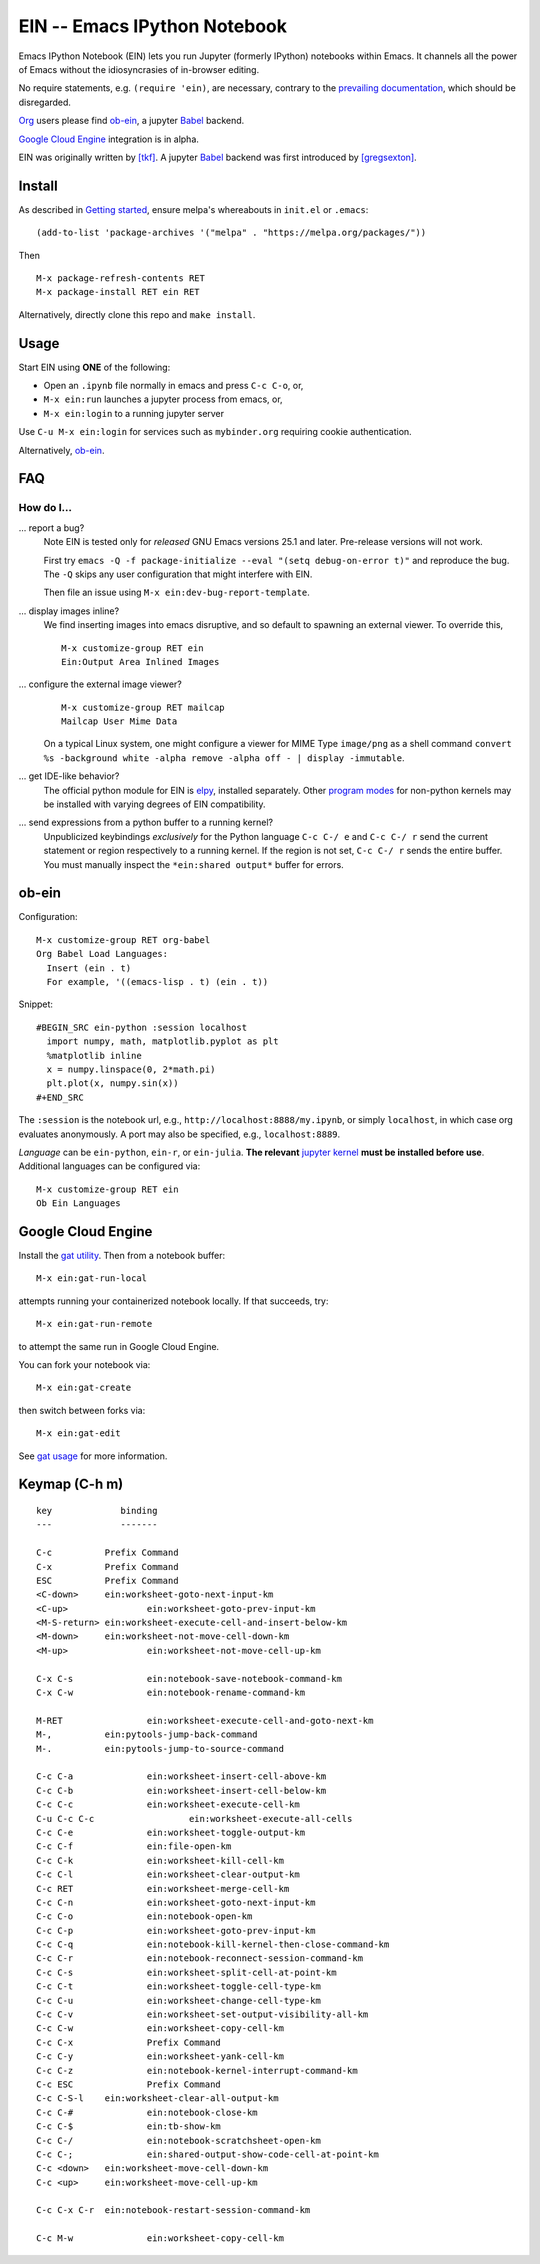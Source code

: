 ==========================================================
 EIN -- Emacs IPython Notebook |build-status| |melpa-dev|
==========================================================

Emacs IPython Notebook (EIN) lets you run Jupyter (formerly IPython)
notebooks within Emacs.  It channels all the power of Emacs without the
idiosyncrasies of in-browser editing.

No require statements, e.g. ``(require 'ein)``, are necessary, contrary to the
`prevailing documentation`_, which should be disregarded.

Org_ users please find ob-ein_, a jupyter Babel_ backend.

`Google Cloud Engine`_ integration is in alpha.

EIN was originally written by `[tkf]`_.  A jupyter Babel_ backend was first
introduced by `[gregsexton]`_.

.. |build-status|
   image:: https://github.com/millejoh/emacs-ipython-notebook/workflows/CI/badge.svg
   :target: https://github.com/millejoh/emacs-ipython-notebook/actions
   :alt: Build Status
.. |melpa-dev|
   image:: http://melpa.milkbox.net/packages/ein-badge.svg
   :target: http://melpa.milkbox.net/#/ein
   :alt: MELPA development version
.. |melpa-stable|
   image:: http://melpa-stable.milkbox.net/packages/ein-badge.svg
   :target: http://melpa-stable.milkbox.net/#/ein
   :alt: MELPA stable version
.. _Jupyter: http://jupyter.org
.. _Babel: https://orgmode.org/worg/org-contrib/babel/intro.html
.. _Org: https://orgmode.org
.. _[tkf]: http://tkf.github.io
.. _[gregsexton]: https://github.com/gregsexton/ob-ipython

Install
=======
As described in `Getting started`_, ensure melpa's whereabouts in ``init.el`` or ``.emacs``::

   (add-to-list 'package-archives '("melpa" . "https://melpa.org/packages/"))

Then

::

   M-x package-refresh-contents RET
   M-x package-install RET ein RET

Alternatively, directly clone this repo and ``make install``.

Usage
=====
Start EIN using **ONE** of the following:

- Open an ``.ipynb`` file normally in emacs and press ``C-c C-o``, or,
- ``M-x ein:run`` launches a jupyter process from emacs, or,
- ``M-x ein:login`` to a running jupyter server

Use ``C-u M-x ein:login`` for services such as ``mybinder.org`` requiring cookie authentication.

Alternatively, ob-ein_.

.. _Cask: https://cask.readthedocs.io/en/latest/guide/installation.html
.. _Getting started: http://melpa.org/#/getting-started

FAQ
===

How do I...
-----------

... report a bug?
   Note EIN is tested only for *released* GNU Emacs versions
   25.1
   and later.  Pre-release versions will not work.

   First try ``emacs -Q -f package-initialize --eval "(setq debug-on-error t)"`` and reproduce the bug.  The ``-Q`` skips any user configuration that might interfere with EIN.

   Then file an issue using ``M-x ein:dev-bug-report-template``.

... display images inline?
   We find inserting images into emacs disruptive, and so default to spawning an external viewer.  To override this,
   ::

      M-x customize-group RET ein
      Ein:Output Area Inlined Images

... configure the external image viewer?
   ::

      M-x customize-group RET mailcap
      Mailcap User Mime Data

   On a typical Linux system, one might configure a viewer for MIME Type ``image/png`` as a shell command ``convert %s -background white -alpha remove -alpha off - | display -immutable``.

... get IDE-like behavior?
   The official python module for EIN is elpy_, installed separately.  Other `program modes`_ for non-python kernels may be installed with varying degrees of EIN compatibility.

... send expressions from a python buffer to a running kernel?
   Unpublicized keybindings *exclusively* for the Python language ``C-c C-/ e`` and ``C-c C-/ r`` send the current statement or region respectively to a running kernel.  If the region is not set, ``C-c C-/ r`` sends the entire buffer.  You must manually inspect the ``*ein:shared output*`` buffer for errors.

.. _prevailing documentation: http://millejoh.github.io/emacs-ipython-notebook
.. _spacemacs layer: https://github.com/syl20bnr/spacemacs/tree/master/layers/%2Blang/ipython-notebook
.. _company-mode: https://github.com/company-mode/company-mode
.. _jupyterhub: https://github.com/jupyterhub/jupyterhub
.. _elpy: https://melpa.org/#/elpy
.. _program modes: https://www.gnu.org/software/emacs/manual/html_node/emacs/Program-Modes.html
.. _undo boundaries: https://www.gnu.org/software/emacs/manual/html_node/elisp/Undo.html

ob-ein
======
Configuration:

::

   M-x customize-group RET org-babel
   Org Babel Load Languages:
     Insert (ein . t)
     For example, '((emacs-lisp . t) (ein . t))

Snippet:

::

   #BEGIN_SRC ein-python :session localhost
     import numpy, math, matplotlib.pyplot as plt
     %matplotlib inline
     x = numpy.linspace(0, 2*math.pi)
     plt.plot(x, numpy.sin(x))
   #+END_SRC

The ``:session`` is the notebook url, e.g., ``http://localhost:8888/my.ipynb``, or simply ``localhost``, in which case org evaluates anonymously.  A port may also be specified, e.g., ``localhost:8889``.

*Language* can be ``ein-python``, ``ein-r``, or ``ein-julia``.  **The relevant** `jupyter kernel`_ **must be installed before use**.  Additional languages can be configured via::

   M-x customize-group RET ein
   Ob Ein Languages

.. _polymode: https://github.com/polymode/polymode
.. _ob-ipython: https://github.com/gregsexton/ob-ipython
.. _scimax: https://github.com/jkitchin/scimax
.. _jupyter kernel: https://github.com/jupyter/jupyter/wiki/Jupyter-kernels

Google Cloud Engine
===================
Install the `gat utility`_.  Then from a notebook buffer::

   M-x ein:gat-run-local

attempts running your containerized notebook locally.  If that succeeds, try::

   M-x ein:gat-run-remote

to attempt the same run in Google Cloud Engine.

You can fork your notebook via::

   M-x ein:gat-create

then switch between forks via::

   M-x ein:gat-edit

See `gat usage`_ for more information.

.. _gat utility: https://dickmaogat.readthedocs.io/en/latest/install.html
.. _gat usage: https://dickmaogat.readthedocs.io/en/latest/usage.html

Keymap (C-h m)
==============

::

   key             binding
   ---             -------
   
   C-c		Prefix Command
   C-x		Prefix Command
   ESC		Prefix Command
   <C-down>	ein:worksheet-goto-next-input-km
   <C-up>		ein:worksheet-goto-prev-input-km
   <M-S-return>	ein:worksheet-execute-cell-and-insert-below-km
   <M-down>	ein:worksheet-not-move-cell-down-km
   <M-up>		ein:worksheet-not-move-cell-up-km
   
   C-x C-s		ein:notebook-save-notebook-command-km
   C-x C-w		ein:notebook-rename-command-km
   
   M-RET		ein:worksheet-execute-cell-and-goto-next-km
   M-,		ein:pytools-jump-back-command
   M-.		ein:pytools-jump-to-source-command
   
   C-c C-a		ein:worksheet-insert-cell-above-km
   C-c C-b		ein:worksheet-insert-cell-below-km
   C-c C-c		ein:worksheet-execute-cell-km
   C-u C-c C-c    		ein:worksheet-execute-all-cells
   C-c C-e		ein:worksheet-toggle-output-km
   C-c C-f		ein:file-open-km
   C-c C-k		ein:worksheet-kill-cell-km
   C-c C-l		ein:worksheet-clear-output-km
   C-c RET		ein:worksheet-merge-cell-km
   C-c C-n		ein:worksheet-goto-next-input-km
   C-c C-o		ein:notebook-open-km
   C-c C-p		ein:worksheet-goto-prev-input-km
   C-c C-q		ein:notebook-kill-kernel-then-close-command-km
   C-c C-r		ein:notebook-reconnect-session-command-km
   C-c C-s		ein:worksheet-split-cell-at-point-km
   C-c C-t		ein:worksheet-toggle-cell-type-km
   C-c C-u		ein:worksheet-change-cell-type-km
   C-c C-v		ein:worksheet-set-output-visibility-all-km
   C-c C-w		ein:worksheet-copy-cell-km
   C-c C-x		Prefix Command
   C-c C-y		ein:worksheet-yank-cell-km
   C-c C-z		ein:notebook-kernel-interrupt-command-km
   C-c ESC		Prefix Command
   C-c C-S-l	ein:worksheet-clear-all-output-km
   C-c C-#		ein:notebook-close-km
   C-c C-$		ein:tb-show-km
   C-c C-/		ein:notebook-scratchsheet-open-km
   C-c C-;		ein:shared-output-show-code-cell-at-point-km
   C-c <down>	ein:worksheet-move-cell-down-km
   C-c <up>	ein:worksheet-move-cell-up-km
   
   C-c C-x C-r	ein:notebook-restart-session-command-km
   
   C-c M-w		ein:worksheet-copy-cell-km
